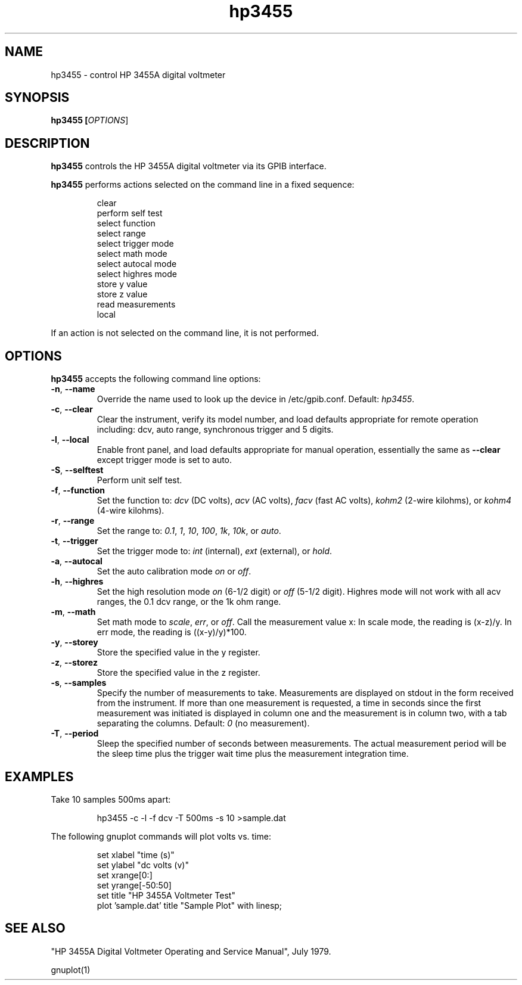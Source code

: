 .\" This file is part of gpib-utils.
.\" For details, see http://sourceforge.net/projects/gpib-utils.
.\"
.\" Copyright (C) 2005 Jim Garlick <garlick@speakeasy.net>
.\"
.\" gpib-utils is free software; you can redistribute it and/or modify
.\" it under the terms of the GNU General Public License as published by
.\" the Free Software Foundation; either version 2 of the License, or
.\" (at your option) any later version.
.\"
.\" gpib-utils is distributed in the hope that it will be useful,
.\" but WITHOUT ANY WARRANTY; without even the implied warranty of
.\" MERCHANTABILITY or FITNESS FOR A PARTICULAR PURPOSE.  See the
.\" GNU General Public License for more details.
.\"
.\" You should have received a copy of the GNU General Public License
.\" along with gpib-utils; if not, write to the Free Software Foundation, 
.\" Inc., 51 Franklin St, Fifth Floor, Boston, MA  02110-1301  USA
.TH hp3455 1  2005-04-05 "" "gpib-utils"
.SH NAME
hp3455 \- control HP 3455A digital voltmeter
.SH SYNOPSIS
.nf
.B hp3455 [\fIOPTIONS\fR]
.fi
.SH DESCRIPTION
\fBhp3455\fR controls the HP 3455A digital voltmeter via its GPIB interface.
.PP
\fBhp3455\fR performs actions selected on the command line in a fixed sequence:
.IP
.nf
clear
perform self test
select function
select range
select trigger mode
select math mode
select autocal mode
select highres mode
store y value
store z value
read measurements
local
.PP
If an action is not selected on the command line, it is not performed.
.SH OPTIONS
\fBhp3455\fR accepts the following command line options:
.TP
\fB\-n\fR, \fB\-\-name\fR
Override the name used to look up the device in /etc/gpib.conf.
Default: \fIhp3455\fR.
.TP
\fB\-c\fR, \fB\-\-clear\fR
Clear the instrument, verify its model number, and load defaults
appropriate for remote operation including:
dcv, auto range, synchronous trigger and 5 digits.
.TP
\fB\-l\fR, \fB\-\-local\fR
Enable front panel, and load defaults
appropriate for manual operation, essentially the same as \fB--clear\fR
except trigger mode is set to auto.
.TP
\fB\-S\fR, \fB\-\-selftest\fR 
Perform unit self test.
.TP
\fB\-f\fR, \fB\-\-function\fR 
Set the function to: 
\fIdcv\fR (DC volts), \fIacv\fR (AC volts), \fIfacv\fR (fast AC volts),
\fIkohm2\fR (2-wire kilohms), or \fIkohm4\fR (4-wire kilohms).
.TP
\fB\-r\fR, \fB\-\-range\fR 
Set the range to:
\fI0.1\fR, \fI1\fR, \fI10\fR, \fI100\fR, \fI1k\fR, \fI10k\fR, or \fIauto\fR.
.TP
\fB\-t\fR, \fB\-\-trigger\fR 
Set the trigger mode to:
\fIint\fR (internal), \fIext\fR (external), or \fIhold\fR.
.TP
\fB\-a\fR, \fB\-\-autocal\fR 
Set the auto calibration mode \fIon\fR or \fIoff\fR.
.TP
\fB\-h\fR, \fB\-\-highres\fR 
Set the high resolution mode \fIon\fR (6-1/2 digit) or \fIoff\fR (5-1/2 digit).
Highres mode will not work with all acv ranges, the 0.1 dcv range, or the
1k ohm range.
.TP
\fB\-m\fR, \fB\-\-math\fR 
Set math mode to \fIscale\fR, \fIerr\fR, or \fIoff\fR.
Call the measurement value x:
In scale mode, the reading is (x\-z)/y.
In err mode, the reading is ((x\-y)/y)*100.
.TP
\fB\-y\fR, \fB\-\-storey\fR 
Store the specified value in the y register.
.TP
\fB\-z\fR, \fB\-\-storez\fR 
Store the specified value in the z register.
.TP
\fB\-s\fR, \fB\-\-samples\fR 
Specify the number of measurements to take.
Measurements are displayed on stdout in the form received from the instrument.
If more than one measurement is requested, a time in seconds since the
first measurement was initiated is displayed in column one and the measurement
is in column two, with a tab separating the columns.
Default: \fI0\fR (no measurement).
.TP
\fB\-T\fR, \fB\-\-period\fR 
Sleep the specified number of seconds between measurements.
The actual measurement period will be the sleep time plus the trigger wait
time plus the measurement integration time.
.SH "EXAMPLES"
Take 10 samples 500ms apart:
.IP
hp3455 -c -l -f dcv -T 500ms -s 10 >sample.dat
.PP
The following gnuplot commands will plot volts vs. time:
.IP
.nf
set xlabel "time (s)"
set ylabel "dc volts (v)"
set xrange[0:]
set yrange[-50:50]
set title "HP 3455A Voltmeter Test"
plot 'sample.dat' title "Sample Plot" with linesp;
.fi
.SH "SEE ALSO"
"HP 3455A Digital Voltmeter Operating and Service Manual", July 1979.
.PP
gnuplot(1)
